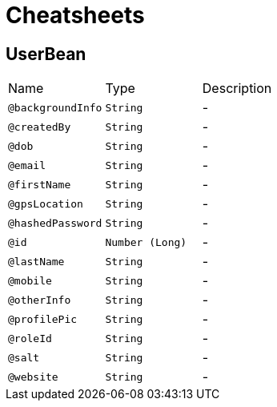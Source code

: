 = Cheatsheets

[[UserBean]]
== UserBean


[cols=">25%,25%,50%"]
[frame="topbot"]
|===
^|Name | Type ^| Description
|[[backgroundInfo]]`@backgroundInfo`|`String`|-
|[[createdBy]]`@createdBy`|`String`|-
|[[dob]]`@dob`|`String`|-
|[[email]]`@email`|`String`|-
|[[firstName]]`@firstName`|`String`|-
|[[gpsLocation]]`@gpsLocation`|`String`|-
|[[hashedPassword]]`@hashedPassword`|`String`|-
|[[id]]`@id`|`Number (Long)`|-
|[[lastName]]`@lastName`|`String`|-
|[[mobile]]`@mobile`|`String`|-
|[[otherInfo]]`@otherInfo`|`String`|-
|[[profilePic]]`@profilePic`|`String`|-
|[[roleId]]`@roleId`|`String`|-
|[[salt]]`@salt`|`String`|-
|[[website]]`@website`|`String`|-
|===

